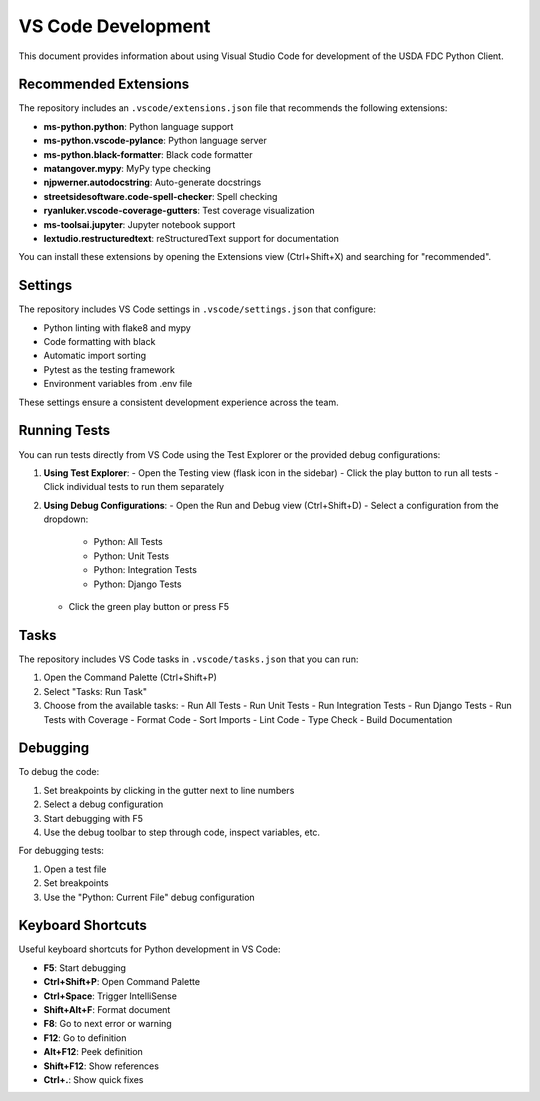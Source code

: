 VS Code Development
================

This document provides information about using Visual Studio Code for development of the USDA FDC Python Client.

Recommended Extensions
-------------------

The repository includes an ``.vscode/extensions.json`` file that recommends the following extensions:

- **ms-python.python**: Python language support
- **ms-python.vscode-pylance**: Python language server
- **ms-python.black-formatter**: Black code formatter
- **matangover.mypy**: MyPy type checking
- **njpwerner.autodocstring**: Auto-generate docstrings
- **streetsidesoftware.code-spell-checker**: Spell checking
- **ryanluker.vscode-coverage-gutters**: Test coverage visualization
- **ms-toolsai.jupyter**: Jupyter notebook support
- **lextudio.restructuredtext**: reStructuredText support for documentation

You can install these extensions by opening the Extensions view (Ctrl+Shift+X) and searching for "recommended".

Settings
-------

The repository includes VS Code settings in ``.vscode/settings.json`` that configure:

- Python linting with flake8 and mypy
- Code formatting with black
- Automatic import sorting
- Pytest as the testing framework
- Environment variables from .env file

These settings ensure a consistent development experience across the team.

Running Tests
-----------

You can run tests directly from VS Code using the Test Explorer or the provided debug configurations:

1. **Using Test Explorer**:
   - Open the Testing view (flask icon in the sidebar)
   - Click the play button to run all tests
   - Click individual tests to run them separately

2. **Using Debug Configurations**:
   - Open the Run and Debug view (Ctrl+Shift+D)
   - Select a configuration from the dropdown:
     - Python: All Tests
     - Python: Unit Tests
     - Python: Integration Tests
     - Python: Django Tests
   - Click the green play button or press F5

Tasks
-----

The repository includes VS Code tasks in ``.vscode/tasks.json`` that you can run:

1. Open the Command Palette (Ctrl+Shift+P)
2. Select "Tasks: Run Task"
3. Choose from the available tasks:
   - Run All Tests
   - Run Unit Tests
   - Run Integration Tests
   - Run Django Tests
   - Run Tests with Coverage
   - Format Code
   - Sort Imports
   - Lint Code
   - Type Check
   - Build Documentation

Debugging
--------

To debug the code:

1. Set breakpoints by clicking in the gutter next to line numbers
2. Select a debug configuration
3. Start debugging with F5
4. Use the debug toolbar to step through code, inspect variables, etc.

For debugging tests:

1. Open a test file
2. Set breakpoints
3. Use the "Python: Current File" debug configuration

Keyboard Shortcuts
---------------

Useful keyboard shortcuts for Python development in VS Code:

- **F5**: Start debugging
- **Ctrl+Shift+P**: Open Command Palette
- **Ctrl+Space**: Trigger IntelliSense
- **Shift+Alt+F**: Format document
- **F8**: Go to next error or warning
- **F12**: Go to definition
- **Alt+F12**: Peek definition
- **Shift+F12**: Show references
- **Ctrl+.**: Show quick fixes